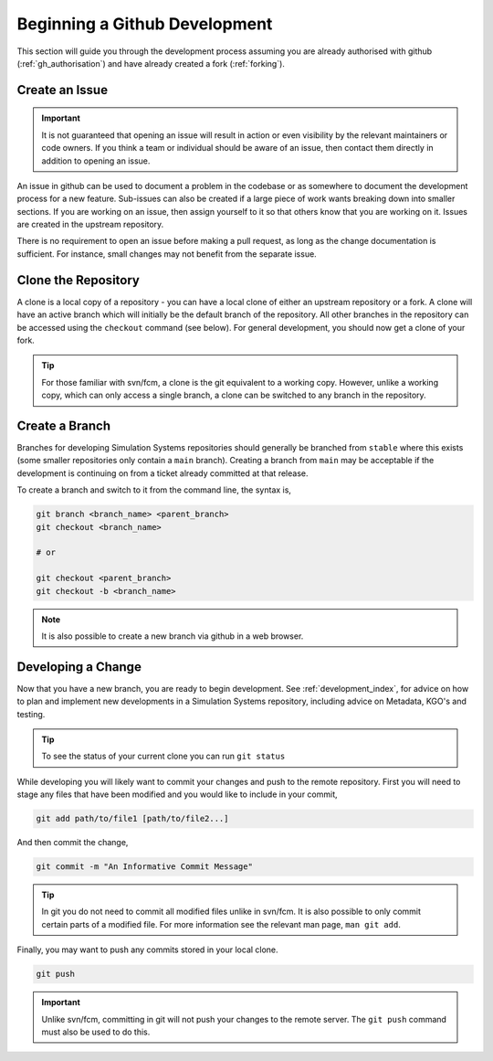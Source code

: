 .. _gh_dev_init:

Beginning a Github Development
==============================

This section will guide you through the development process assuming you are already authorised with github (:ref:`gh_authorisation`) and have already created a fork (:ref:`forking`).

Create an Issue
---------------

.. important::

    It is not guaranteed that opening an issue will result in action or even visibility by the relevant maintainers or code owners. If you think a team or individual should be aware of an issue, then contact them directly in addition to opening an issue.

An issue in github can be used to document a problem in the codebase or as somewhere to document the development process for a new feature. Sub-issues can also be created if a large piece of work wants breaking down into smaller sections. If you are working on an issue, then assign yourself to it so that others know that you are working on it. Issues are created in the upstream repository.

.. tab-set::

    .. tab-item:: Web Browser

        Navigate to the ``Issues`` tab for the relevant **upstream** repo and select the ``New Issue``. Write an suitable title and description, and use the options on the right as desired/appropriate.

        .. image:: images/gh_screenshots/issues_light.png
            :class: only-light border

        .. image:: images/gh_screenshots/issues_dark.png
            :class: only-dark border

    .. tab-item:: gh cli

        The following command can be used to create an issue from the command line. The available options can be seen in the `gh cli documentation <https://cli.github.com/manual/gh_issue_create>`_.

        .. code-block::

            gh issue create -R <OWNER>/<REPO> [options]

There is no requirement to open an issue before making a pull request, as long as the change documentation is sufficient. For instance, small changes may not benefit from the separate issue.

.. _clone_repo:

Clone the Repository
--------------------

A clone is a local copy of a repository - you can have a local clone of either an upstream repository or a fork. A clone will have an active branch which will initially be the default branch of the repository. All other branches in the repository can be accessed using the ``checkout`` command (see below). For general development, you should now get a clone of your fork.

.. tip::

    For those familiar with svn/fcm, a clone is the git equivalent to a working copy. However, unlike a working copy, which can only access a single branch, a clone can be switched to any branch in the repository.

.. tab-set::

    .. tab-item:: git commands

        To clone a repository using git, run the following in a terminal:

        .. code-block::

            git clone <URL> <CLONE_NAME>

        where ``CLONE_NAME`` is the desired directory name of the clone. It will default to the name of the repository.

        The ``URL`` can be found from github,

        .. image:: images/gh_screenshots/clone_button_light.png
            :class: only-light border

        .. image:: images/gh_screenshots/clone_button_dark.png
            :class: only-dark border

        selecting the url as desired.

    .. tab-item:: gh cli

        To clone a repository using gh cli run the following command,

        .. code-block::

            gh repo clone <OWNER>/<REPO> <CLONE_NAME>

        where ``CLONE_NAME`` is the desired directory name of the clone. It will default to the name of the repository.

        .. tip::

            Using gh cli to clone a fork will automatically add the upstream repository as a remote source which can be helpful.


Create a Branch
---------------

Branches for developing Simulation Systems repositories should generally be branched from ``stable`` where this exists (some smaller repositories only contain a ``main`` branch). Creating a branch from ``main`` may be acceptable if the development is continuing on from a ticket already committed at that release.

To create a branch and switch to it from the command line, the syntax is,

.. code-block::

    git branch <branch_name> <parent_branch>
    git checkout <branch_name>

    # or

    git checkout <parent_branch>
    git checkout -b <branch_name>

.. note::

    It is also possible to create a new branch via github in a web browser.


Developing a Change
-------------------

Now that you have a new branch, you are ready to begin development. See :ref:`development_index`, for advice on how to plan and implement new developments in a Simulation Systems repository, including advice on Metadata, KGO's and testing.

.. tip::

    To see the status of your current clone you can run ``git status``

While developing you will likely want to commit your changes and push to the remote repository. First you will need to stage any files that have been modified and you would like to include in your commit,

.. code-block::

    git add path/to/file1 [path/to/file2...]

And then commit the change,

.. code-block::

    git commit -m "An Informative Commit Message"

.. tip::

    In git you do not need to commit all modified files unlike in svn/fcm. It is also possible to only commit certain parts of a modified file. For more information see the relevant man page, ``man git add``.

Finally, you may want to push any commits stored in your local clone.

.. code-block::

    git push

.. important::

    Unlike svn/fcm, committing in git will not push your changes to the remote server. The ``git push`` command must also be used to do this.




